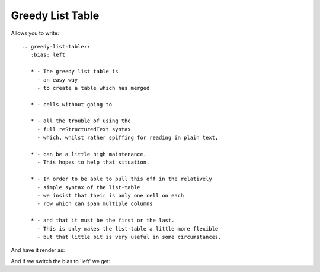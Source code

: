
Greedy List Table
=================

Allows you to write::

   .. greedy-list-table::
      :bias: left

      * - The greedy list table is
        - an easy way
        - to create a table which has merged 

      * - cells without going to

      * - all the trouble of using the
        - full reStructuredText syntax 
        - which, whilst rather spiffing for reading in plain text,

      * - can be a little high maintenance.
        - This hopes to help that situation.

      * - In order to be able to pull this off in the relatively
        - simple syntax of the list-table
        - we insist that their is only one cell on each
        - row which can span multiple columns

      * - and that it must be the first or the last.
        - This is only makes the list-table a little more flexible
        - but that little bit is very useful in some circumstances.

And have it render as:

.. greedy-list-table::

   * - The greedy list table is
     - an easy way
     - to create a table which has merged 

   * - cells without going to

   * - all the trouble of using the
     - full reStructuredText syntax 
     - which, whilst rather spiffing for reading in plain text,

   * - can be a little high maintenance.
     - This hopes to help that situation.

   * - In order to be able to pull this off in the relatively
     - simple syntax of the list-table
     - we insist that their is only one cell on each
     - row which can span multiple columns

   * - and that it must be the first or the last.
     - This is only makes the list-table a little more flexible
     - but that little bit is very useful in some circumstances.


And if we switch the bias to 'left' we get:

.. greedy-list-table::
   :bias: left

   * - The greedy list table is
     - an easy way
     - to create a table which has merged 

   * - cells without going to

   * - all the trouble of using the
     - full reStructuredText syntax 
     - which, whilst rather spiffing for reading in plain text,

   * - can be a little high maintenance.
     - This hopes to help that situation.

   * - In order to be able to pull this off in the relatively
     - simple syntax of the list-table
     - we insist that their is only one cell on each
     - row which can span multiple columns

   * - and that it must be the first or the last.
     - This is only makes the list-table a little more flexible
     - but that little bit is very useful in some circumstances.


